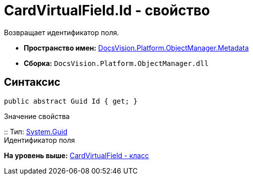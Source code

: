 = CardVirtualField.Id - свойство

Возвращает идентификатор поля.

* [.keyword]*Пространство имен:* xref:Metadata_NS.adoc[DocsVision.Platform.ObjectManager.Metadata]
* [.keyword]*Сборка:* [.ph .filepath]`DocsVision.Platform.ObjectManager.dll`

== Синтаксис

[source,pre,codeblock,language-csharp]
----
public abstract Guid Id { get; }
----

Значение свойства

::
  Тип: http://msdn.microsoft.com/ru-ru/library/system.guid.aspx[System.Guid]
  +
  Идентификатор поля

*На уровень выше:* xref:../../../../../api/DocsVision/Platform/ObjectManager/Metadata/CardVirtualField_CL.adoc[CardVirtualField - класс]
